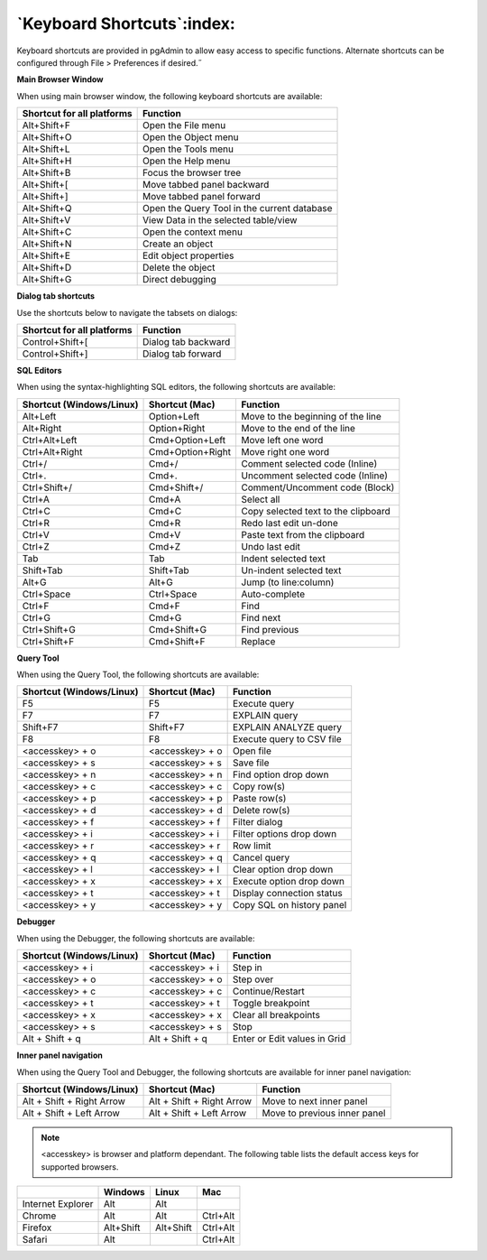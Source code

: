 ***************************
`Keyboard Shortcuts`:index:
***************************

Keyboard shortcuts are provided in pgAdmin to allow easy access to specific
functions. Alternate shortcuts can be configured through File > Preferences if
desired.˝

**Main Browser Window**

When using main browser window, the following keyboard shortcuts are available:

+----------------------------+-------------------------------------------------------+
| Shortcut for all platforms | Function                                              |
+============================+=======================================================+
| Alt+Shift+F                | Open the File menu                                    |
+----------------------------+-------------------------------------------------------+
| Alt+Shift+O                | Open the Object menu                                  |
+----------------------------+-------------------------------------------------------+
| Alt+Shift+L                | Open the Tools menu                                   |
+----------------------------+-------------------------------------------------------+
| Alt+Shift+H                | Open the Help menu                                    |
+----------------------------+-------------------------------------------------------+
| Alt+Shift+B                | Focus the browser tree                                |
+----------------------------+-------------------------------------------------------+
| Alt+Shift+[                | Move tabbed panel backward                            |
+----------------------------+-------------------------------------------------------+
| Alt+Shift+]                | Move tabbed panel forward                             |
+----------------------------+-------------------------------------------------------+
| Alt+Shift+Q                | Open the Query Tool in the current database           |
+----------------------------+-------------------------------------------------------+
| Alt+Shift+V                | View Data in the selected table/view                  |
+----------------------------+-------------------------------------------------------+
| Alt+Shift+C                | Open the context menu                                 |
+----------------------------+-------------------------------------------------------+
| Alt+Shift+N                | Create an object                                      |
+----------------------------+-------------------------------------------------------+
| Alt+Shift+E                | Edit object properties                                |
+----------------------------+-------------------------------------------------------+
| Alt+Shift+D                | Delete the object                                     |
+----------------------------+-------------------------------------------------------+
| Alt+Shift+G                | Direct debugging                                      |
+----------------------------+-------------------------------------------------------+


**Dialog tab shortcuts**

Use the shortcuts below to navigate the tabsets on dialogs:

+----------------------------+-------------------------------------------------------+
| Shortcut for all platforms | Function                                              |
+============================+=======================================================+
| Control+Shift+[            | Dialog tab backward                                   |
+----------------------------+-------------------------------------------------------+
| Control+Shift+]            | Dialog tab forward                                    |
+----------------------------+-------------------------------------------------------+


**SQL Editors**

When using the syntax-highlighting SQL editors, the following shortcuts are available:

+--------------------------+------------------+-------------------------------------+
| Shortcut (Windows/Linux) | Shortcut (Mac)   | Function                            |
+==========================+==================+=====================================+
| Alt+Left                 | Option+Left      | Move to the beginning of the line   |
+--------------------------+------------------+-------------------------------------+
| Alt+Right                | Option+Right     | Move to the end of the line         |
+--------------------------+------------------+-------------------------------------+
| Ctrl+Alt+Left            | Cmd+Option+Left  | Move left one word                  |
+--------------------------+------------------+-------------------------------------+
| Ctrl+Alt+Right           | Cmd+Option+Right | Move right one word                 |
+--------------------------+------------------+-------------------------------------+
| Ctrl+/                   | Cmd+/            | Comment selected code (Inline)      |
+--------------------------+------------------+-------------------------------------+
| Ctrl+.                   | Cmd+.            | Uncomment selected code (Inline)    |
+--------------------------+------------------+-------------------------------------+
| Ctrl+Shift+/             | Cmd+Shift+/      | Comment/Uncomment code (Block)      |
+--------------------------+------------------+-------------------------------------+
| Ctrl+A                   | Cmd+A            | Select all                          |
+--------------------------+------------------+-------------------------------------+
| Ctrl+C                   | Cmd+C            | Copy selected text to the clipboard |
+--------------------------+------------------+-------------------------------------+
| Ctrl+R                   | Cmd+R            | Redo last edit un-done              |
+--------------------------+------------------+-------------------------------------+
| Ctrl+V                   | Cmd+V            | Paste text from the clipboard       |
+--------------------------+------------------+-------------------------------------+
| Ctrl+Z                   | Cmd+Z            | Undo last edit                      |
+--------------------------+------------------+-------------------------------------+
| Tab                      | Tab              | Indent selected text                |
+--------------------------+------------------+-------------------------------------+
| Shift+Tab                | Shift+Tab        | Un-indent selected text             |
+--------------------------+------------------+-------------------------------------+
| Alt+G                    | Alt+G            | Jump (to line:column)               |
+--------------------------+------------------+-------------------------------------+
| Ctrl+Space               | Ctrl+Space       | Auto-complete                       |
+--------------------------+------------------+-------------------------------------+
| Ctrl+F                   | Cmd+F            | Find                                |
+--------------------------+------------------+-------------------------------------+
| Ctrl+G                   | Cmd+G            | Find next                           |
+--------------------------+------------------+-------------------------------------+
| Ctrl+Shift+G             | Cmd+Shift+G      | Find previous                       |
+--------------------------+------------------+-------------------------------------+
| Ctrl+Shift+F             | Cmd+Shift+F      | Replace                             |
+--------------------------+------------------+-------------------------------------+


**Query Tool**

When using the Query Tool, the following shortcuts are available:

+--------------------------+--------------------+-----------------------------------+
| Shortcut (Windows/Linux) | Shortcut (Mac)     | Function                          |
+==========================+====================+===================================+
| F5                       | F5                 | Execute query                     |
+--------------------------+--------------------+-----------------------------------+
| F7                       | F7                 | EXPLAIN query                     |
+--------------------------+--------------------+-----------------------------------+
| Shift+F7                 | Shift+F7           | EXPLAIN ANALYZE query             |
+--------------------------+--------------------+-----------------------------------+
| F8                       | F8                 | Execute query to CSV file         |
+--------------------------+--------------------+-----------------------------------+
| <accesskey> + o          | <accesskey> + o    | Open file                         |
+--------------------------+--------------------+-----------------------------------+
| <accesskey> + s          | <accesskey> + s    | Save file                         |
+--------------------------+--------------------+-----------------------------------+
| <accesskey> + n          | <accesskey> + n    | Find option drop down             |
+--------------------------+--------------------+-----------------------------------+
| <accesskey> + c          | <accesskey> + c    | Copy row(s)                       |
+--------------------------+--------------------+-----------------------------------+
| <accesskey> + p          | <accesskey> + p    | Paste row(s)                      |
+--------------------------+--------------------+-----------------------------------+
| <accesskey> + d          | <accesskey> + d    | Delete row(s)                     |
+--------------------------+--------------------+-----------------------------------+
| <accesskey> + f          | <accesskey> + f    | Filter dialog                     |
+--------------------------+--------------------+-----------------------------------+
| <accesskey> + i          | <accesskey> + i    | Filter options drop down          |
+--------------------------+--------------------+-----------------------------------+
| <accesskey> + r          | <accesskey> + r    | Row limit                         |
+--------------------------+--------------------+-----------------------------------+
| <accesskey> + q          | <accesskey> + q    | Cancel query                      |
+--------------------------+--------------------+-----------------------------------+
| <accesskey> + l          | <accesskey> + l    | Clear option drop down            |
+--------------------------+--------------------+-----------------------------------+
| <accesskey> + x          | <accesskey> + x    | Execute option drop down          |
+--------------------------+--------------------+-----------------------------------+
| <accesskey> + t          | <accesskey> + t    | Display connection status         |
+--------------------------+--------------------+-----------------------------------+
| <accesskey> + y          | <accesskey> + y    | Copy SQL on history panel         |
+--------------------------+--------------------+-----------------------------------+


**Debugger**

When using the Debugger, the following shortcuts are available:

+--------------------------+--------------------+-----------------------------------+
| Shortcut (Windows/Linux) | Shortcut (Mac)     | Function                          |
+==========================+====================+===================================+
| <accesskey> + i          | <accesskey> + i    | Step in                           |
+--------------------------+--------------------+-----------------------------------+
| <accesskey> + o          | <accesskey> + o    | Step over                         |
+--------------------------+--------------------+-----------------------------------+
| <accesskey> + c          | <accesskey> + c    | Continue/Restart                  |
+--------------------------+--------------------+-----------------------------------+
| <accesskey> + t          | <accesskey> + t    | Toggle breakpoint                 |
+--------------------------+--------------------+-----------------------------------+
| <accesskey> + x          | <accesskey> + x    | Clear all breakpoints             |
+--------------------------+--------------------+-----------------------------------+
| <accesskey> + s          | <accesskey> + s    | Stop                              |
+--------------------------+--------------------+-----------------------------------+
| Alt + Shift + q          | Alt + Shift + q    | Enter or Edit values in Grid      |
+--------------------------+--------------------+-----------------------------------+


**Inner panel navigation**

When using the Query Tool and Debugger, the following shortcuts are available for inner panel navigation:

+--------------------------+---------------------------+------------------------------+
| Shortcut (Windows/Linux) | Shortcut (Mac)            | Function                     |
+==========================+===========================+==============================+
| Alt + Shift + Right Arrow| Alt + Shift + Right Arrow | Move to next inner panel     |
+--------------------------+---------------------------+------------------------------+
| Alt + Shift + Left Arrow | Alt + Shift + Left Arrow  | Move to previous inner panel |
+--------------------------+---------------------------+------------------------------+


.. note:: <accesskey> is browser and platform dependant. The following table lists the default access keys for supported browsers.


+-------------------+------------+------------+------------+
|                   | Windows    | Linux      | Mac        |
+===================+============+============+============+
| Internet Explorer | Alt        | Alt        |            |
+-------------------+------------+------------+------------+
| Chrome            | Alt        | Alt        | Ctrl+Alt   |
+-------------------+------------+------------+------------+
| Firefox           | Alt+Shift  | Alt+Shift  | Ctrl+Alt   |
+-------------------+------------+------------+------------+
| Safari            | Alt        |            | Ctrl+Alt   |
+-------------------+------------+------------+------------+
